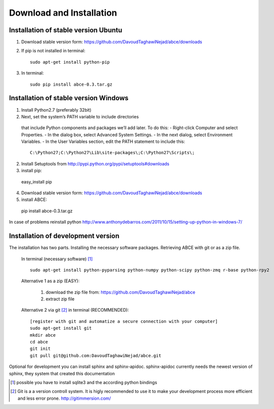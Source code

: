 Download and Installation
=========================

Installation of stable version Ubuntu
-------------------------------------

1. Download stable version form:  https://github.com/DavoudTaghawiNejad/abce/downloads
2. If pip is not installed in terminal::

    sudo apt-get install python-pip

3. In terminal::

    sudo pip install abce-0.3.tar.gz


Installation of stable version Windows
--------------------------------------

1. Install Python2.7 (preferably 32bit)

2. Next, set the system’s PATH variable to include directories
  that include Python components and packages we’ll add later. To do this:
  - Right-click Computer and select Properties.
  - In the dialog box, select Advanced  System Settings.
  - In the next dialog, select Environment Variables.
  - In the User Variables section, edit the PATH statement to include this::

     C:\Python27;C:\Python27\Lib\site-packages\;C:\Python27\Scripts\;


2. Install Setuptools from http://pypi.python.org/pypi/setuptools#downloads
3. install pip::

  easy_install pip

4. Download stable version form:  https://github.com/DavoudTaghawiNejad/abce/downloads
5. install ABCE::

  pip install abce-0.3.tar.gz

In case of problems reinstall python
http://www.anthonydebarros.com/2011/10/15/setting-up-python-in-windows-7/


Installation of development version
-----------------------------------

The installation has two parts. Installing the necessary software packages. Retrieving ABCE with git or as a zip file.

 In terminal (necessary software) [1]_ ::

  sudo apt-get install python-pyparsing python-numpy python-scipy python-zmq r-base python-rpy2


 Alternative 1 as a zip (EASY):

    1. download the zip file from: https://github.com/DavoudTaghawiNejad/abce
    2. extract zip file

 Alternative 2 via git [2]_ in terminal (RECOMMENDED)::

  [register with git and automatize a secure connection with your computer]
  sudo apt-get install git
  mkdir abce
  cd abce
  git init
  git pull git@github.com:DavoudTaghawiNejad/abce.git

Optional for development you can install sphinx and sphinx-apidoc.  sphinx-apidoc
currently needs the newest version of sphinx, they system that created this documentation

.. [1] possible you have to install sqlite3 and the according python bindings

.. [2] Git is a a version controll system. It is higly recommended to use it to make your development process more efficient and less error prone. http://gitimmersion.com/
